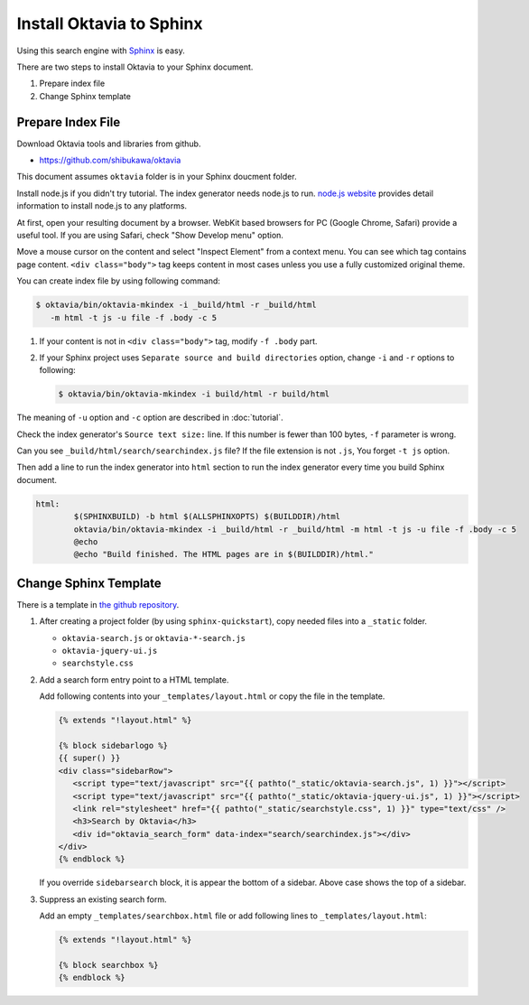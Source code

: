 Install Oktavia to Sphinx
=========================

.. image:: sphinx.png

Using this search engine with `Sphinx <http://sphinx-doc.org>`_ is easy.

There are two steps to install Oktavia to your Sphinx document.

1. Prepare index file
2. Change Sphinx template

Prepare Index File
------------------

Download Oktavia tools and libraries from github.

* https://github.com/shibukawa/oktavia

This document assumes ``oktavia`` folder is in your Sphinx doucment folder.

Install node.js if you didn't try tutorial. The index generator needs node.js to run.
`node.js website <http://nodejs.org/download/>`_ provides detail information to install node.js
to any platforms.

At first, open your resulting document by a browser. WebKit based browsers for PC (Google Chrome, Safari)
provide a useful tool. If you are using Safari, check "Show Develop menu" option.

.. image:: safari.png

Move a mouse cursor on the content and select "Inspect Element" from a context menu. You can see which tag
contains page content. ``<div class="body">`` tag keeps content in most cases unless you use a fully customized original theme.

.. image:: inspectcontext.png

.. image:: inspect.png

You can create index file by using following command:

.. code-block:: bash

  $ oktavia/bin/oktavia-mkindex -i _build/html -r _build/html
     -m html -t js -u file -f .body -c 5

1. If your content is not in ``<div class="body">`` tag, modify ``-f .body`` part.
2. If your Sphinx project uses ``Separate source and build directories`` option, change ``-i`` and ``-r``
   options to following:

   .. code-block:: bash

      $ oktavia/bin/oktavia-mkindex -i build/html -r build/html

The meaning of ``-u`` option and ``-c`` option are described in :doc:`tutorial`.

Check the index generator's ``Source text size:`` line. If this number is fewer than 100 bytes,
``-f`` parameter is wrong.

Can you see ``_build/html/search/searchindex.js`` file? If the file extension is not ``.js``,
You forget ``-t js`` option.

Then add a line to run the index generator into ``html`` section to run the index generator
every time you build Sphinx document.

.. code-block:: make

   html:
           $(SPHINXBUILD) -b html $(ALLSPHINXOPTS) $(BUILDDIR)/html
           oktavia/bin/oktavia-mkindex -i _build/html -r _build/html -m html -t js -u file -f .body -c 5
           @echo
           @echo "Build finished. The HTML pages are in $(BUILDDIR)/html."

Change Sphinx Template
----------------------

There is a template in `the github repository <https://github.com/shibukawa/oktavia/tree/master/templates/sphinx>`_.

1. After creating a project folder (by using ``sphinx-quickstart``), copy needed files into a ``_static`` folder.

   * ``oktavia-search.js`` or ``oktavia-*-search.js``
   * ``oktavia-jquery-ui.js``
   * ``searchstyle.css``

2. Add a search form entry point to a HTML template.

   Add following contents into your ``_templates/layout.html`` or copy the file in the template.

   .. code-block:: jinja

      {% extends "!layout.html" %}

      {% block sidebarlogo %}
      {{ super() }}
      <div class="sidebarRow">
         <script type="text/javascript" src="{{ pathto("_static/oktavia-search.js", 1) }}"></script>
         <script type="text/javascript" src="{{ pathto("_static/oktavia-jquery-ui.js", 1) }}"></script>
         <link rel="stylesheet" href="{{ pathto("_static/searchstyle.css", 1) }}" type="text/css" />
         <h3>Search by Oktavia</h3>
         <div id="oktavia_search_form" data-index="search/searchindex.js"></div>
      </div>
      {% endblock %}

   If you override ``sidebarsearch`` block, it is appear the bottom of a sidebar. Above case shows the top of a sidebar.

3. Suppress an existing search form.

   Add an empty ``_templates/searchbox.html`` file or add following lines to ``_templates/layout.html``:

   .. code-block:: jinja

      {% extends "!layout.html" %}

      {% block searchbox %}
      {% endblock %}

